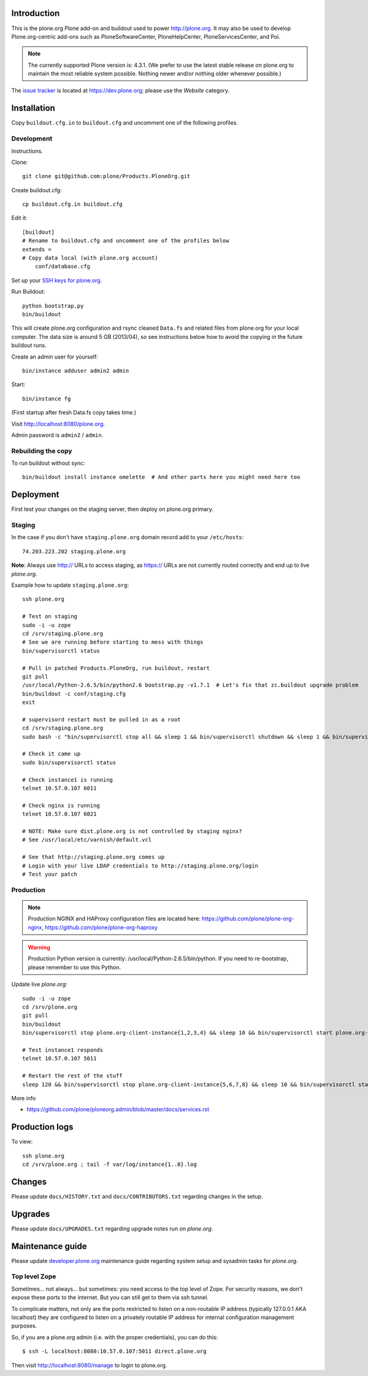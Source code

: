 Introduction
============

This is the plone.org Plone add-on and buildout used to power http://plone.org. It may also be used to develop Plone.org-centric add-ons such as PloneSoftwareCenter, PloneHelpCenter, PloneServicesCenter, and Poi.

.. Note::

    The currently supported Plone version is: 4.3.1. (We prefer to use the latest stable release on plone.org to maintain the most reliable system possible. Nothing newer and/or nothing older whenever possible.)

.. image:: https://github.com/plone/Products.PloneOrg/raw/master/screenshot.png

The `issue tracker`_ is located at https://dev.plone.org; please use the *Website* category.

.. _issue tracker: https://dev.plone.org/query?status=assigned&status=confirmed&status=new&status=reopened&component=Website&col=id&col=summary&col=status&col=type&col=priority&col=milestone&col=component&order=priority

Installation
============

Copy ``buildout.cfg.in`` to ``buildout.cfg`` and uncomment one of the following profiles.

Development
-----------

Instructions.

Clone::

    git clone git@github.com:plone/Products.PloneOrg.git

Create buildout.cfg::

    cp buildout.cfg.in buildout.cfg

Edit it::

    [buildout]
    # Rename to buildout.cfg and uncomment one of the profiles below
    extends =
    # Copy data local (with plone.org account)
        conf/database.cfg

Set up your `SSH keys for plone.org <http://opensourcehacker.com/2012/10/24/ssh-key-and-passwordless-login-basics-for-developers/>`_.

Run Buildout::

    python bootstrap.py
    bin/buildout

This will create plone.org configuration and rsync cleaned ``Data.fs`` and related files from plone.org for your local computer. The data size is around 5 GB (2013/04), so see instructions below how to avoid the copying in the future buildout runs.

Create an admin user for yourself::

    bin/instance adduser admin2 admin

Start::

    bin/instance fg

(First startup after fresh Data.fs copy takes time.)

Visit `http://localhost:8080/plone.org <http://localhost:8080/plone.org>`_.

Admin password is ``admin2`` / ``admin``.

Rebuilding the copy
------------------------

To run buildout without sync::

    bin/buildout install instance omelette  # And other parts here you might need here too

Deployment
==============

First test your changes on the staging server, then deploy on plone.org primary.

Staging
----------

In the case if you don't have ``staging.plone.org`` domain record add to your ``/etc/hosts``::

    74.203.223.202 staging.plone.org

**Note**: Always use http:// URLs to access staging, as https:// URLs are not currently routed correctly and end up to live *plone.org*.

Example how to update ``staging.plone.org``::

    ssh plone.org

    # Test on staging
    sudo -i -u zope
    cd /srv/staging.plone.org
    # See we are running before starting to mess with things
    bin/supervisorctl status

    # Pull in patched Products.PloneOrg, run buildout, restart
    git pull
    /usr/local/Python-2.6.5/bin/python2.6 bootstrap.py -v1.7.1  # Let's fix that zc.buildout upgrade problem
    bin/buildout -c conf/staging.cfg
    exit

    # supervisord restart must be pulled in as a root
    cd /srv/staging.plone.org
    sudo bash -c "bin/supervisorctl stop all && sleep 1 && bin/supervisorctl shutdown && sleep 1 && bin/supervisord && bin/supervisorctl start all"

    # Check it came up
    sudo bin/supervisorctl status

    # Check instance1 is running
    telnet 10.57.0.107 6011

    # Check nginx is running
    telnet 10.57.0.107 6021

    # NOTE: Make sure dist.plone.org is not controlled by staging nginx?
    # See /usr/local/etc/varnish/default.vcl

    # See that http://staging.plone.org comes up
    # Login with your live LDAP credentials to http://staging.plone.org/login
    # Test your patch


Production
----------

.. Note:: Production NGINX and HAProxy configuration files are located here: https://github.com/plone/plone-org-nginx, https://github.com/plone/plone-org-haproxy

.. Warning:: Production Python version is currently: /usr/local/Python-2.6.5/bin/python. If you need to re-bootstrap, please remember to use this Python.

Update live *plone.org*::

    sudo -i -u zope
    cd /srv/plone.org
    git pull
    bin/buildout
    bin/supervisorctl stop plone.org-client-instance{1,2,3,4} && sleep 10 && bin/supervisorctl start plone.org-client-instance{1,2,3,4}

    # Test instance1 responds
    telnet 10.57.0.107 5011

    # Restart the rest of the stuff
    sleep 120 && bin/supervisorctl stop plone.org-client-instance{5,6,7,8} && sleep 10 && bin/supervisorctl start plone.org-client-instance{5,6,7,8}

More info

* https://github.com/plone/ploneorg.admin/blob/master/docs/services.rst

Production logs
===============

To view::

    ssh plone.org
    cd /srv/plone.org ; tail -f var/log/instance{1..8}.log

Changes
=========

Please update ``docs/HISTORY.txt`` and ``docs/CONTRIBUTORS.txt`` regarding changes in the setup.

Upgrades
=========

Please update ``docs/UPGRADES.txt`` regarding upgrade notes run on *plone.org*.

Maintenance guide
===================

Please update `developer.plone.org <https://github.com/plone/ploneorg.admin/blob/master/docs/services.rst>`_ maintenance guide regarding system setup and sysadmin tasks
for *plone.org*.


Top level Zope
--------------

Sometimes… not always… but sometimes: you need access to the top level of Zope. For security reasons, we don't expose these ports to the internet. But you can still get to them via ssh tunnel.

To complicate matters, not only are the ports restricted to listen on a non-routable IP address (typically 127.0.0.1 AKA localhost) they are configured to listen on a privately routable IP address for internal configuration management purposes.

So, if you are a plone.org admin (i.e. with the proper credentials), you can do this::

    $ ssh -L localhost:8080:10.57.0.107:5011 direct.plone.org

Then visit http://localhost:8080/manage to login to plone.org.
